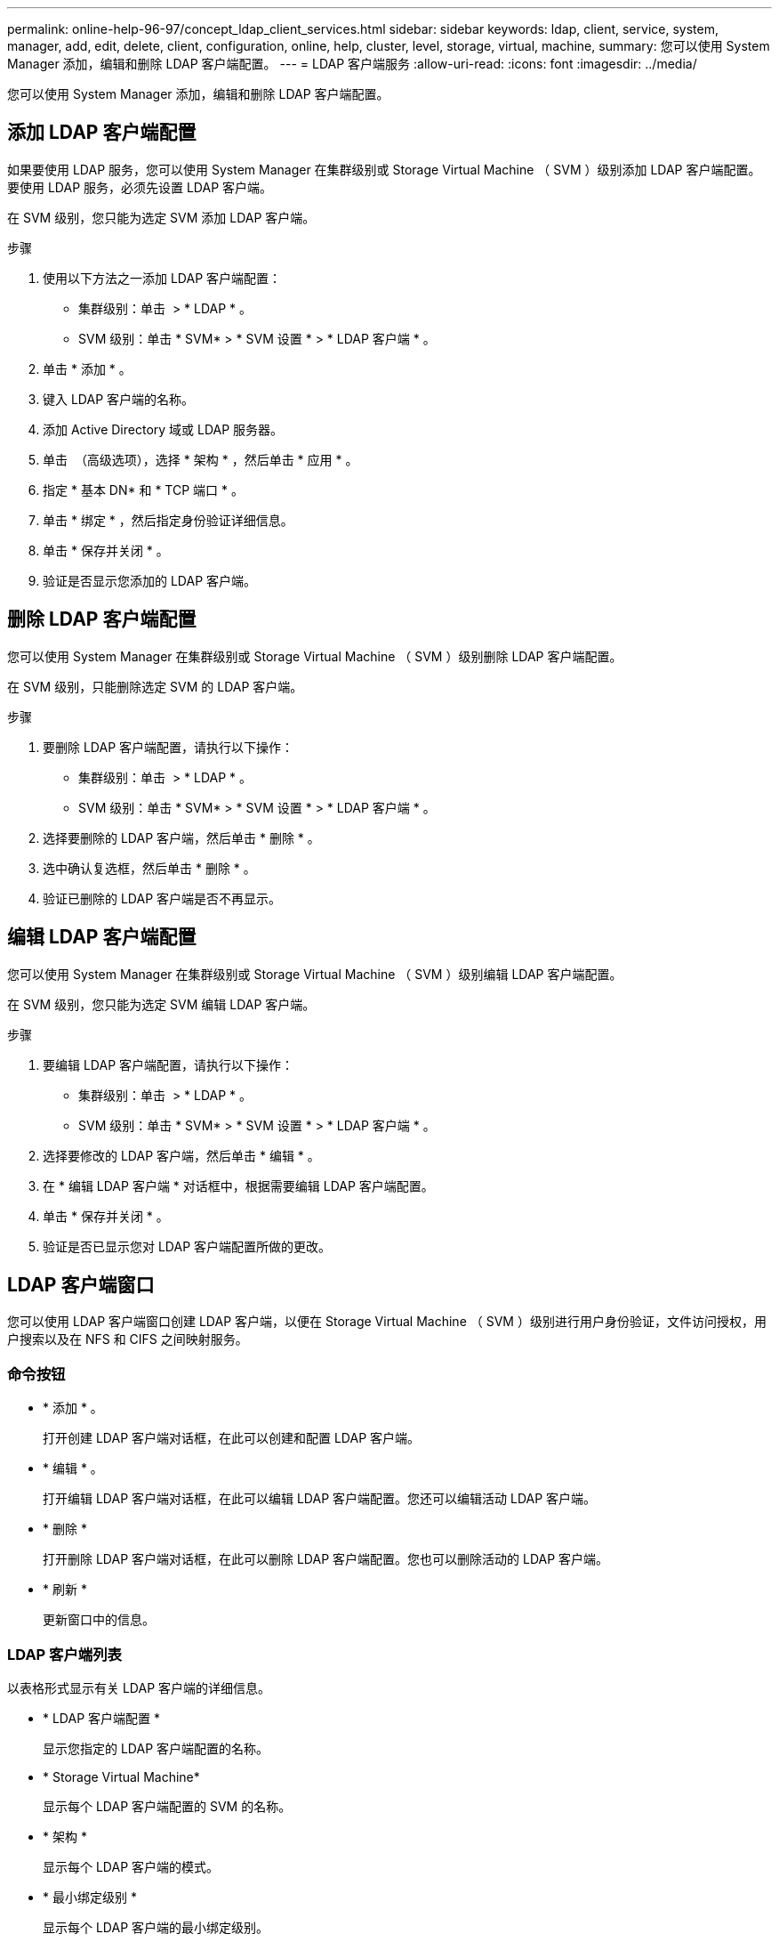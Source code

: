 ---
permalink: online-help-96-97/concept_ldap_client_services.html 
sidebar: sidebar 
keywords: ldap, client, service, system, manager, add, edit, delete, client, configuration, online, help, cluster, level, storage, virtual, machine, 
summary: 您可以使用 System Manager 添加，编辑和删除 LDAP 客户端配置。 
---
= LDAP 客户端服务
:allow-uri-read: 
:icons: font
:imagesdir: ../media/


[role="lead"]
您可以使用 System Manager 添加，编辑和删除 LDAP 客户端配置。



== 添加 LDAP 客户端配置

如果要使用 LDAP 服务，您可以使用 System Manager 在集群级别或 Storage Virtual Machine （ SVM ）级别添加 LDAP 客户端配置。要使用 LDAP 服务，必须先设置 LDAP 客户端。

在 SVM 级别，您只能为选定 SVM 添加 LDAP 客户端。

.步骤
. 使用以下方法之一添加 LDAP 客户端配置：
+
** 集群级别：单击 *image:../media/advanced_options.gif[""]* > * LDAP * 。
** SVM 级别：单击 * SVM* > * SVM 设置 * > * LDAP 客户端 * 。


. 单击 * 添加 * 。
. 键入 LDAP 客户端的名称。
. 添加 Active Directory 域或 LDAP 服务器。
. 单击 image:../media/advanced_options.gif[""] （高级选项），选择 * 架构 * ，然后单击 * 应用 * 。
. 指定 * 基本 DN* 和 * TCP 端口 * 。
. 单击 * 绑定 * ，然后指定身份验证详细信息。
. 单击 * 保存并关闭 * 。
. 验证是否显示您添加的 LDAP 客户端。




== 删除 LDAP 客户端配置

您可以使用 System Manager 在集群级别或 Storage Virtual Machine （ SVM ）级别删除 LDAP 客户端配置。

在 SVM 级别，只能删除选定 SVM 的 LDAP 客户端。

.步骤
. 要删除 LDAP 客户端配置，请执行以下操作：
+
** 集群级别：单击 *image:../media/advanced_options.gif[""]* > * LDAP * 。
** SVM 级别：单击 * SVM* > * SVM 设置 * > * LDAP 客户端 * 。


. 选择要删除的 LDAP 客户端，然后单击 * 删除 * 。
. 选中确认复选框，然后单击 * 删除 * 。
. 验证已删除的 LDAP 客户端是否不再显示。




== 编辑 LDAP 客户端配置

您可以使用 System Manager 在集群级别或 Storage Virtual Machine （ SVM ）级别编辑 LDAP 客户端配置。

在 SVM 级别，您只能为选定 SVM 编辑 LDAP 客户端。

.步骤
. 要编辑 LDAP 客户端配置，请执行以下操作：
+
** 集群级别：单击 *image:../media/advanced_options.gif[""]* > * LDAP * 。
** SVM 级别：单击 * SVM* > * SVM 设置 * > * LDAP 客户端 * 。


. 选择要修改的 LDAP 客户端，然后单击 * 编辑 * 。
. 在 * 编辑 LDAP 客户端 * 对话框中，根据需要编辑 LDAP 客户端配置。
. 单击 * 保存并关闭 * 。
. 验证是否已显示您对 LDAP 客户端配置所做的更改。




== LDAP 客户端窗口

您可以使用 LDAP 客户端窗口创建 LDAP 客户端，以便在 Storage Virtual Machine （ SVM ）级别进行用户身份验证，文件访问授权，用户搜索以及在 NFS 和 CIFS 之间映射服务。



=== 命令按钮

* * 添加 * 。
+
打开创建 LDAP 客户端对话框，在此可以创建和配置 LDAP 客户端。

* * 编辑 * 。
+
打开编辑 LDAP 客户端对话框，在此可以编辑 LDAP 客户端配置。您还可以编辑活动 LDAP 客户端。

* * 删除 *
+
打开删除 LDAP 客户端对话框，在此可以删除 LDAP 客户端配置。您也可以删除活动的 LDAP 客户端。

* * 刷新 *
+
更新窗口中的信息。





=== LDAP 客户端列表

以表格形式显示有关 LDAP 客户端的详细信息。

* * LDAP 客户端配置 *
+
显示您指定的 LDAP 客户端配置的名称。

* * Storage Virtual Machine*
+
显示每个 LDAP 客户端配置的 SVM 的名称。

* * 架构 *
+
显示每个 LDAP 客户端的模式。

* * 最小绑定级别 *
+
显示每个 LDAP 客户端的最小绑定级别。

* * Active Directory 域 *
+
显示每个 LDAP 客户端配置的 Active Directory 域。

* * LDAP 服务器 *
+
显示每个 LDAP 客户端配置的 LDAP 服务器。

* * 首选 Active Directory 服务器 *
+
显示每个 LDAP 客户端配置的首选 Active Directory 服务器。



* 相关信息 *

xref:concept_ldap.adoc[LDAP]
